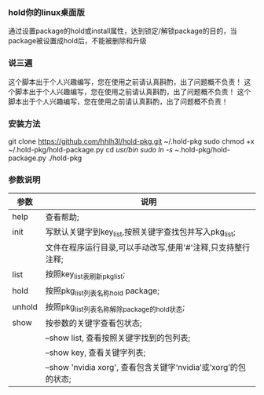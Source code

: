 *** hold你的linux桌面版
    通过设置package的hold或install属性，达到锁定/解锁package的目的，当package被设置成hold后，不能被删除和升级
*** 说三遍
    这个脚本出于个人兴趣编写，您在使用之前请认真斟酌，出了问题概不负责！
    这个脚本出于个人兴趣编写，您在使用之前请认真斟酌，出了问题概不负责！
    这个脚本出于个人兴趣编写，您在使用之前请认真斟酌，出了问题概不负责！
*** 安装方法
    git clone https://github.com/hhlh3l/hold-pkg.git ~/.hold-pkg
    sudo chmod +x ~/.hold-pkg/hold-package.py
    cd /usr/bin
    sudo ln -s ~/.hold-pkg/hold-package.py  ./hold-pkg
*** 参数说明
    | 参数   | 说明                                                                |
    |--------+---------------------------------------------------------------------|
    | help   | 查看帮助;                                                           |
    | init   | 写默认关键字到key_list,按照关键字查找包并写入pkg_list;              |
    |        | 文件在程序运行目录,可以手动改写,使用'#'注释,只支持整行注释;         |
    | list   | 按照key_list表刷新pkg_list;                                         |
    | hold   | 按照pkg_list列表名称hold package;                                   |
    | unhold | 按照pkg_list列表名称解除package的hold状态;                          |
    | show   | 按参数的关键字查看包状态;                                           |
    |        | --show list, 查看按照关键字找到的包列表;                            |
    |        | --show key,  查看关键字列表;                                        |
    |        | --show 'nvidia xorg', 查看包含关键字‘nvidia’或‘xorg’的包的状态; |
